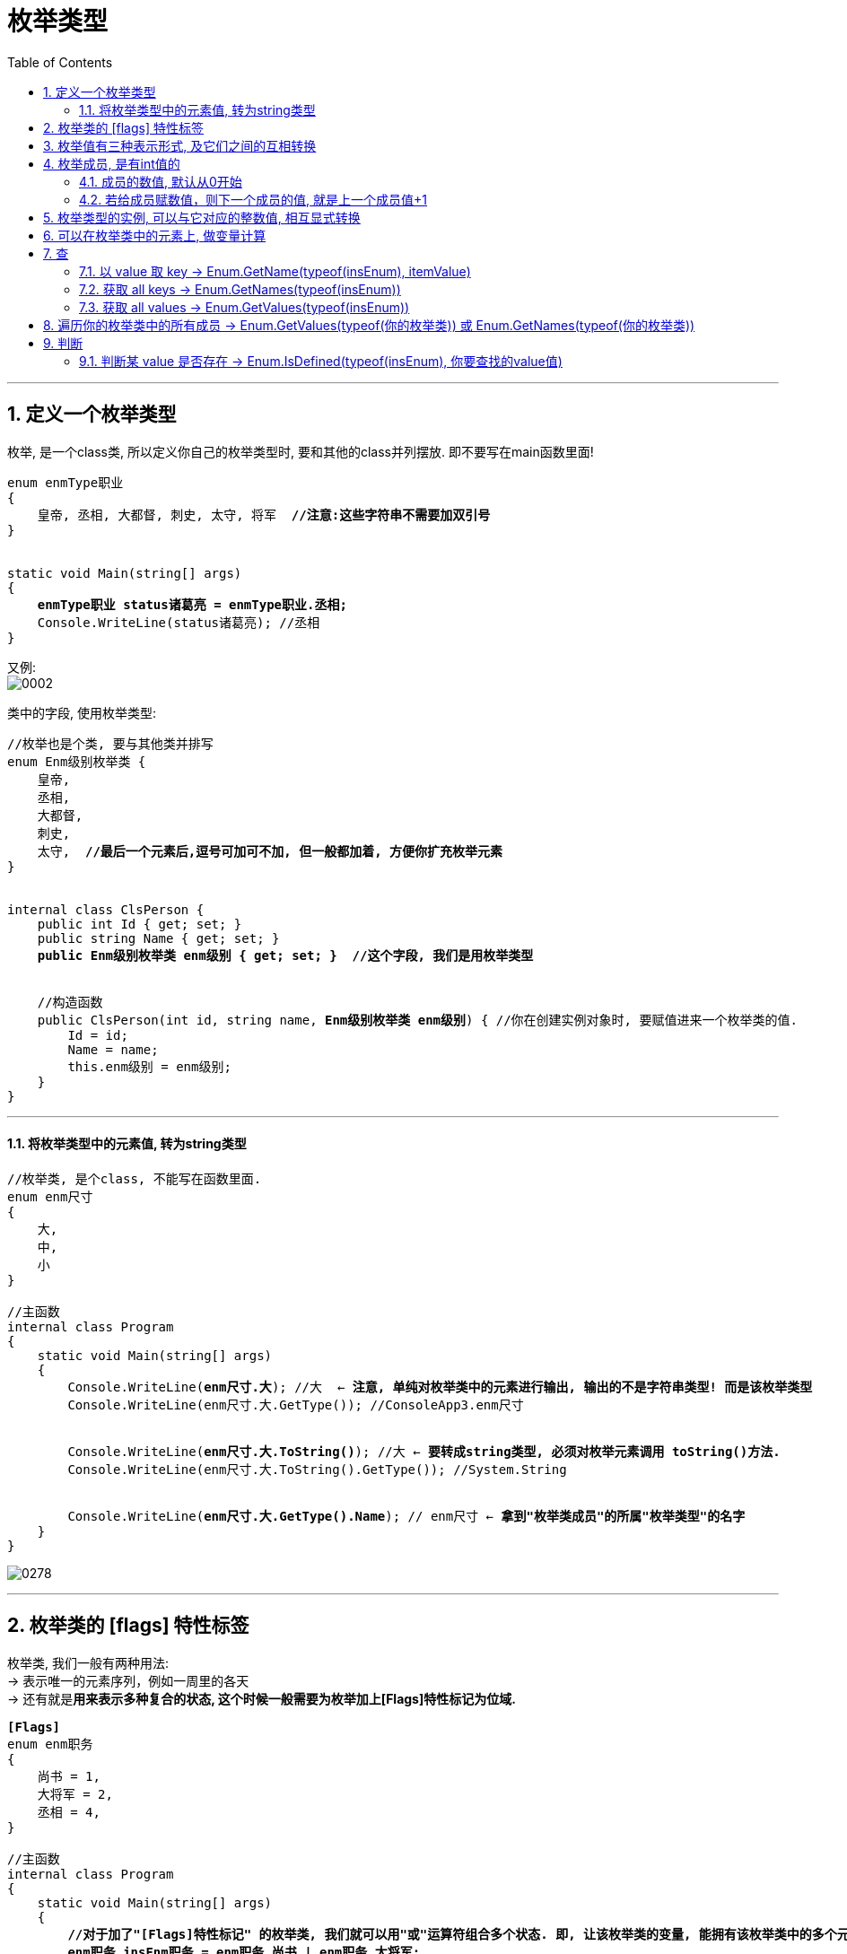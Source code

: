 ﻿
= 枚举类型
:sectnums:
:toclevels: 3
:toc: left

---

== 定义一个枚举类型

枚举, 是一个class类, 所以定义你自己的枚举类型时, 要和其他的class并列摆放. 即不要写在main函数里面!

[,subs=+quotes]
----
enum enmType职业
{
    皇帝, 丞相, 大都督, 刺史, 太守, 将军  *//注意:这些字符串不需要加双引号*
}


static void Main(string[] args)
{
    *enmType职业 status诸葛亮 = enmType职业.丞相;*
    Console.WriteLine(status诸葛亮); //丞相
}
----

又例: +
image:img/0002.png[,]


类中的字段, 使用枚举类型:
[,subs=+quotes]
----
//枚举也是个类, 要与其他类并排写
enum Enm级别枚举类 {
    皇帝,
    丞相,
    大都督,
    刺史,
    太守,  *//最后一个元素后,逗号可加可不加, 但一般都加着, 方便你扩充枚举元素*
}


internal class ClsPerson {
    public int Id { get; set; }
    public string Name { get; set; }
    *public Enm级别枚举类 enm级别 { get; set; }  //这个字段, 我们是用枚举类型*


    //构造函数
    public ClsPerson(int id, string name, *Enm级别枚举类 enm级别*) { //你在创建实例对象时, 要赋值进来一个枚举类的值.
        Id = id;
        Name = name;
        this.enm级别 = enm级别;
    }
}
----


'''

==== 将枚举类型中的元素值, 转为string类型

[,subs=+quotes]
----
//枚举类, 是个class, 不能写在函数里面.
enum enm尺寸
{
    大,
    中,
    小
}

//主函数
internal class Program
{
    static void Main(string[] args)
    {
        Console.WriteLine(*enm尺寸.大*); //大  ← *注意, 单纯对枚举类中的元素进行输出, 输出的不是字符串类型! 而是该枚举类型*
        Console.WriteLine(enm尺寸.大.GetType()); //ConsoleApp3.enm尺寸


        Console.WriteLine(*enm尺寸.大.ToString()*); //大 ← *要转成string类型, 必须对枚举元素调用 toString()方法.*
        Console.WriteLine(enm尺寸.大.ToString().GetType()); //System.String


        Console.WriteLine(*enm尺寸.大.GetType().Name*); // enm尺寸 ← *拿到"枚举类成员"的所属"枚举类型"的名字*
    }
}
----

image:img/0278.png[,]


'''

== 枚举类的 [flags] 特性标签

枚举类, 我们一般有两种用法:  +
-> 表示唯一的元素序列，例如一周里的各天 +
-> 还有就是**用来表示多种复合的状态, 这个时候一般需要为枚举加上[Flags]特性标记为位域. **

[,subs=+quotes]
----
*[Flags]*
enum enm职务
{
    尚书 = 1,
    大将军 = 2,
    丞相 = 4,
}

//主函数
internal class Program
{
    static void Main(string[] args)
    {
        *//对于加了"[Flags]特性标记" 的枚举类, 我们就可以用"或"运算符组合多个状态. 即, 让该枚举类的变量, 能拥有该枚举类中的多个元素*
        *enm职务 insEnm职务 = enm职务.尚书 | enm职务.大将军;*
        //这时, 这个枚举变量的值, 将变成 1+2=3. 这就解释了, 枚举类中, 我们不应该让两个元素的值的和, 等于第三个元素. 这会造成混乱.
        *//有一个比较简单的方法来解决上面的问题: 就是用2的n次方, 来依次为每一项赋值，例如 1,2,4,8,16,32,64 ...*

        Console.WriteLine((int)insEnm职务); //3
        Console.WriteLine(insEnm职务); //尚书, 大将军
        Console.WriteLine(insEnm职务.ToString()); //尚书, 大将军


        *//判断某个枚举类的实例变量, 是否包含该枚举类中的某个值元素.*
        Console.WriteLine(*(insEnm职务 & enm职务.尚书) != 0*); //True ← 判断 "insEnm职务"这个枚举实例, 其值是否包含"enm职务.尚书".
        Console.WriteLine((insEnm职务 & enm职务.丞相) != 0); //False
    }
}
----

image:img/0279.png[,]


要将 int形式,或字符串形式的枚举值, 转换回"枚举类中的元素"类型, 就用 Enum.Parse() 方法.

'''

== 枚举值有三种表示形式, 及它们之间的互相转换

枚举值有三种表示形式:

- enum成员
- 对应的整数
- 字符串

可以在这三种表达形式之间, 进行互相转换.








'''

== 枚举成员, 是有int值的

==== 成员的数值, 默认从0开始

不给成员赋值的话，成员的数值, 默认就从0开始 (类似于索引值 index了)

[,subs=+quotes]
----
*//直接打印枚举类中的元素, 会得到该元素的字符串.*
Console.WriteLine(*Enm级别枚举类.皇帝*); //皇帝


*//如果想看该枚举元素背后代表的int值, 就要先强制类型转换. 输出的结果, 就相当于是枚举元素的index值.*
Console.WriteLine(*(int) Enm级别枚举类.皇帝*); //0
Console.WriteLine((int) Enm级别枚举类.丞相); //1
----

'''

====  若给成员赋数值，则下一个成员的值, 就是上一个成员值+1

[,subs=+quotes]
----
internal class Program {
    enum enum状态 {
        a = 3,
        b,
        c
    }

    static void Main(string[] args) {
        Console.WriteLine(enum状态.b); //b ←直接输出枚举中的成员, 只会输出该成员名字
        Console.WriteLine(*(int)enum状态.b*);//4 *←你要转成int类型,才能看到它代表的数值.*
    }
}
----

这个功能有什么用呢? 可以用每个元素的数值, 来比较它们("各官职级别")的大小 :

[,subs=+quotes]
----
enum Enm级别枚举类 {
    皇帝 = 100,
    丞相 = 90,
    大都督 = 70,
    刺史 = 50,
    太守 = 20,
}

Console.WriteLine((int) Enm级别枚举类.皇帝); //100
Console.WriteLine(*(int) Enm级别枚举类.丞相*); //90
Console.WriteLine((int) Enm级别枚举类.大都督); //70
----



'''

== 枚举类型的实例, 可以与它对应的整数值, 相互显式转换

[,subs=+quotes]
----
public enum enm四边值 {
    Left = 1,
    Right = 4,
    Top = 10,
    Bottom = 17
} *//相当于 strKey-intValue 对*


internal class Program {
    //主函数
    static void Main(string[] args) {
        Console.WriteLine(*enm四边值.Right*); //Right ← *打印出的是 strKey*
        Console.WriteLine(*(int)enm四边值.Right*); //4 ← *打印出的是 intValue*

        int intValue = (int)enm四边值.Bottom; //枚举元素的 intValue 数值, 转换为 int数值
        Console.WriteLine(intValue); //17

        *enm四边值 strKey = (enm四边值)intValue; //强制类型转换. 把int数值, 重新转为枚举类中,元素的 strKey.*
        Console.WriteLine(strKey); //Bottom
    }
}
----

image:img/0221.png[,]





'''

== 可以在枚举类中的元素上, 做变量计算

[,subs=+quotes]
----
enum enum状态 {
    a = 3,   //相当于 key = value
    b,
    *c= a+ 5*  //可以在枚举中做变量计算, 即枚举成员的值, 可以等于某个成员值, 加上一另个值
}

static void Main(string[] args) {
    Console.WriteLine((int)enum状态.c); //8
}
----

'''

== 查

==== 以 value 取 key  -> Enum.GetName(typeof(insEnum), itemValue)

以元素的"数值 value", 来取到该元素的"名字 key" (以值取键) -> Enum.GetName(typeof(你的枚举类型),枚举元素的数值)

[,subs=+quotes]
----
enum enum状态 {
    a = 3, //相当于 key = value
    b,
    c
}

static void Main(string[] args) {

    *string itemName = Enum.GetName(typeof(enum状态),4);* 
    //*用 Enum.GetName(typeof(你的枚举类型),枚举元素的数值) ← 来获取"该元素数值"对应的"枚举成员的名字".* 即, 如果把枚举成员(是一个键值对)的名字看做 key, 它的数值看做 value的话, 就是 输入value, 来获取到其对应的key值.

    Console.WriteLine(itemName); //b
}
----

'''

==== 获取 all keys -> Enum.GetNames(typeof(insEnum))

获取你的枚举类型中, 所有成员的名字(即所有的 key), 返回一个字符串数组. -> Enum.GetNames(typeof(你的枚举类型))

[,subs=+quotes]
----
enum enum状态 {
    a = 3,  //相当于 key=value
    b,
    c
}

static void Main(string[] args) {
    *string[] arrName = Enum.GetNames(typeof(enum状态));* //获取你输入的枚举类型中, 所有成员的名字, 返回一个字符串数组.

    foreach (var item in arrName) {
        Console.WriteLine(item);
    }
}
----

'''

==== 获取 all values -> Enum.GetValues(typeof(insEnum))

获取你输入的枚举类型中, 所有成员的数值(即所有的 value), 返回一个Array 类型的集合. -> Enum.GetValues(typeof(你的枚举类型))

[,subs=+quotes]
----
enum enum状态 {
    a = 3,  //相当于 key=value
    b,
    c
}

static void Main(string[] args) {
    *Array arrValue = Enum.GetValues(typeof(enum状态));* //获取你输入的枚举类型中, 所有成员的名字, 返回一个字符串数组.

    foreach (var item in arrValue) {
        Console.WriteLine(item); //这个, 只会输出所有的 key名字
        Console.WriteLine(*(int)item*); //*这个, 才能输出 所有的 value值*
    }
}
----

'''

== 遍历你的枚举类中的所有成员 -> Enum.GetValues(typeof(你的枚举类))  或  Enum.GetNames(typeof(你的枚举类))

[,subs=+quotes]
----
enum Enm职务
{
    尚书 = 1,
    大将军 = 2,
    丞相 = 4,
}

//主函数
internal class Program
{
    static void Main(string[] args)
    {
        *//Enum.GetValues()方法, 能返回一个数组, 里面装的就是你枚举类型中的所有成员(value). "枚举类的成员"的类型, 是Enum类型的.*
        *foreach (Enum value in Enum.GetValues(typeof(Enm职务)))*
        {
            Console.Write(value+","); //Enum类型形式的: 尚书,大将军,丞相,
        }


        *//Enum.GetNames() 也能执行相同的操作，但是返回的是一个字符串数组。*
        *foreach (string name in Enum.GetNames(typeof(Enm职务)))*
        {
            Console.Write(name+","); //字符串形式的: 尚书,大将军,丞相,
        }

    }
}
----

image:img/0280.png[,]



'''

== 判断

==== 判断某 value 是否存在 -> Enum.IsDefined(typeof(insEnum), 你要查找的value值)

判断你传入的枚举类型中, 是否存在某个 value ? -> Enum.IsDefined(typeof(你的枚举类型), 你要查找的value值)

[,subs=+quotes]
----
enum enum状态 {
    a = 3,  //相当于 key=value
    b,
    c
}

static void Main(string[] args) {
    *bool res = Enum.IsDefined(typeof(enum状态), 5);* //判断你的"enum状态"这个枚举类型中, 是否有"成员值=5" 的元素存在?
    Console.WriteLine(res);
}
----


'''


